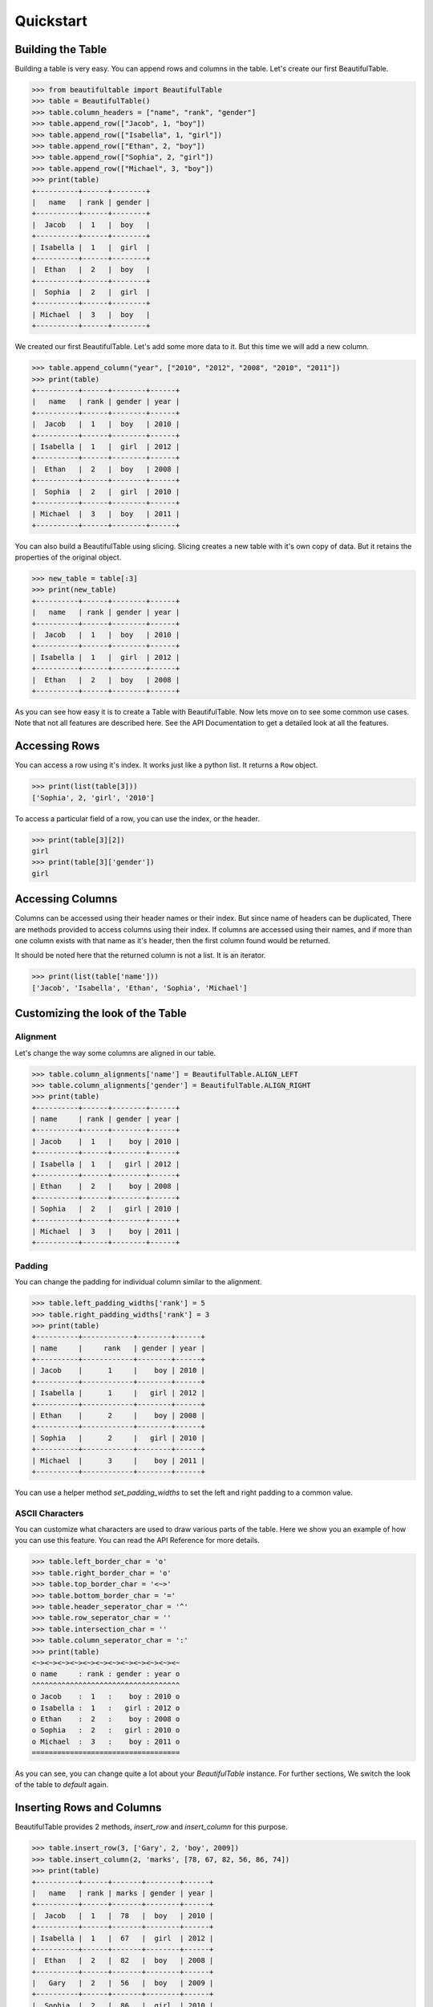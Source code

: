 ************************************************************************* 
Quickstart
*************************************************************************

=========================================================================
Building the Table
=========================================================================

Building a table is very easy. You can append rows and columns
in the table. Let's create our first BeautifulTable.

.. code:: python

   >>> from beautifultable import BeautifulTable
   >>> table = BeautifulTable()
   >>> table.column_headers = ["name", "rank", "gender"]
   >>> table.append_row(["Jacob", 1, "boy"])
   >>> table.append_row(["Isabella", 1, "girl"])
   >>> table.append_row(["Ethan", 2, "boy"])
   >>> table.append_row(["Sophia", 2, "girl"])
   >>> table.append_row(["Michael", 3, "boy"])
   >>> print(table)
   +----------+------+--------+
   |   name   | rank | gender |
   +----------+------+--------+
   |  Jacob   |  1   |  boy   |
   +----------+------+--------+
   | Isabella |  1   |  girl  |
   +----------+------+--------+
   |  Ethan   |  2   |  boy   |
   +----------+------+--------+
   |  Sophia  |  2   |  girl  |
   +----------+------+--------+
   | Michael  |  3   |  boy   |
   +----------+------+--------+

We created our first BeautifulTable. Let's add some more data to it.
But this time we will add a new column.

.. code:: python

   >>> table.append_column("year", ["2010", "2012", "2008", "2010", "2011"])
   >>> print(table)
   +----------+------+--------+------+
   |   name   | rank | gender | year |
   +----------+------+--------+------+
   |  Jacob   |  1   |  boy   | 2010 |
   +----------+------+--------+------+
   | Isabella |  1   |  girl  | 2012 |
   +----------+------+--------+------+
   |  Ethan   |  2   |  boy   | 2008 |
   +----------+------+--------+------+
   |  Sophia  |  2   |  girl  | 2010 |
   +----------+------+--------+------+
   | Michael  |  3   |  boy   | 2011 |
   +----------+------+--------+------+

You can also build a BeautifulTable using slicing.
Slicing creates a new table with it's own copy of data.
But it retains the properties of the original object.

.. code:: python

   >>> new_table = table[:3]
   >>> print(new_table)
   +----------+------+--------+------+
   |   name   | rank | gender | year |
   +----------+------+--------+------+
   |  Jacob   |  1   |  boy   | 2010 |
   +----------+------+--------+------+
   | Isabella |  1   |  girl  | 2012 |
   +----------+------+--------+------+
   |  Ethan   |  2   |  boy   | 2008 |
   +----------+------+--------+------+

As you can see how easy it is to create a Table with BeautifulTable.
Now lets move on to see some common use cases. Note that not all
features are described here. See the API Documentation to get a
detailed look at all the features.


=========================================================================
Accessing Rows
=========================================================================

You can access a row using it's index. It works just like a python
list. It returns a ``Row`` object.

.. code:: python

   >>> print(list(table[3]))
   ['Sophia', 2, 'girl', '2010']
   
To access a particular field of a row, you can use the index, or the header.

.. code:: python

   >>> print(table[3][2])
   girl
   >>> print(table[3]['gender'])
   girl


=========================================================================
Accessing Columns
=========================================================================

Columns can be accessed using their header names or their index.
But since name of headers can be duplicated, There are methods
provided to access columns using their index. If columns are accessed
using their names, and if more than one column exists with that name
as it's header, then the first column found would be returned.

It should be noted here that the returned column is not a list. It is
an iterator.

.. code:: python

   >>> print(list(table['name']))
   ['Jacob', 'Isabella', 'Ethan', 'Sophia', 'Michael']


=========================================================================
Customizing the look of the Table
=========================================================================

-------------------------------------------------------------------------
Alignment
-------------------------------------------------------------------------
Let's change the way some columns are aligned in our table.

.. code:: python

   >>> table.column_alignments['name'] = BeautifulTable.ALIGN_LEFT
   >>> table.column_alignments['gender'] = BeautifulTable.ALIGN_RIGHT
   >>> print(table)
   +----------+------+--------+------+
   | name     | rank | gender | year |
   +----------+------+--------+------+
   | Jacob    |  1   |    boy | 2010 |
   +----------+------+--------+------+
   | Isabella |  1   |   girl | 2012 |
   +----------+------+--------+------+
   | Ethan    |  2   |    boy | 2008 |
   +----------+------+--------+------+
   | Sophia   |  2   |   girl | 2010 |
   +----------+------+--------+------+
   | Michael  |  3   |    boy | 2011 |
   +----------+------+--------+------+ 


-------------------------------------------------------------------------
Padding
-------------------------------------------------------------------------
You can change the padding for individual column similar to
the alignment.

.. code:: python

   >>> table.left_padding_widths['rank'] = 5
   >>> table.right_padding_widths['rank'] = 3
   >>> print(table)
   +----------+------------+--------+------+
   | name     |     rank   | gender | year |
   +----------+------------+--------+------+
   | Jacob    |      1     |    boy | 2010 |
   +----------+------------+--------+------+
   | Isabella |      1     |   girl | 2012 |
   +----------+------------+--------+------+
   | Ethan    |      2     |    boy | 2008 |
   +----------+------------+--------+------+
   | Sophia   |      2     |   girl | 2010 |
   +----------+------------+--------+------+
   | Michael  |      3     |    boy | 2011 |
   +----------+------------+--------+------+ 


You can use a helper method `set_padding_widths` to set the left and right
padding to a common value.


-------------------------------------------------------------------------
ASCII Characters
-------------------------------------------------------------------------
You can customize what characters are used to draw various parts of the
table. Here we show you an example of how you can use this feature.
You can read the API Reference for more details.

.. code:: python

   >>> table.left_border_char = 'o'
   >>> table.right_border_char = 'o'
   >>> table.top_border_char = '<~>'
   >>> table.bottom_border_char = '='
   >>> table.header_seperator_char = '^'
   >>> table.row_seperator_char = ''
   >>> table.intersection_char = ''
   >>> table.column_seperator_char = ':'
   >>> print(table)
   <~><~><~><~><~><~><~><~><~><~><~><~
   o name     : rank : gender : year o
   ^^^^^^^^^^^^^^^^^^^^^^^^^^^^^^^^^^^
   o Jacob    :  1   :    boy : 2010 o
   o Isabella :  1   :   girl : 2012 o
   o Ethan    :  2   :    boy : 2008 o
   o Sophia   :  2   :   girl : 2010 o
   o Michael  :  3   :    boy : 2011 o
   =================================== 
   
As you can see, you can change quite a lot about your *BeautifulTable* instance.
For further sections, We switch the look of the table to *default* again.

=========================================================================
Inserting Rows and Columns
=========================================================================

BeautifulTable provides 2 methods, `insert_row` and `insert_column` for
this purpose.

.. code:: python

   >>> table.insert_row(3, ['Gary', 2, 'boy', 2009])
   >>> table.insert_column(2, 'marks', [78, 67, 82, 56, 86, 74])
   >>> print(table)
   +----------+------+-------+--------+------+
   |   name   | rank | marks | gender | year |
   +----------+------+-------+--------+------+
   |  Jacob   |  1   |  78   |  boy   | 2010 |
   +----------+------+-------+--------+------+
   | Isabella |  1   |  67   |  girl  | 2012 |
   +----------+------+-------+--------+------+
   |  Ethan   |  2   |  82   |  boy   | 2008 |
   +----------+------+-------+--------+------+
   |   Gary   |  2   |  56   |  boy   | 2009 |
   +----------+------+-------+--------+------+
   |  Sophia  |  2   |  86   |  girl  | 2010 |
   +----------+------+-------+--------+------+
   | Michael  |  3   |  74   |  boy   | 2011 |
   +----------+------+-------+--------+------+


=========================================================================
Removing Rows and Columns
=========================================================================

Removing a row or column is very easy. Just delete it using `del`
statement.

.. code:: python

   >>> del table[3]
   >>> del table['year']
   >>> print(table)
   +----------+------+-------+--------+
   |   name   | rank | marks | gender |
   +----------+------+-------+--------+
   |  Jacob   |  1   |  78   |  boy   |
   +----------+------+-------+--------+
   | Isabella |  1   |  67   |  girl  |
   +----------+------+-------+--------+
   |  Ethan   |  2   |  82   |  boy   |
   +----------+------+-------+--------+
   |  Sophia  |  2   |  86   |  girl  |
   +----------+------+-------+--------+
   | Michael  |  3   |  74   |  boy   |
   +----------+------+-------+--------+

You can also use the helper methods `pop_row`, `pop_column` to do the
same thing. Both these methods take the index of the row, or column to
be removed.

Instead of the index, you can also pass the header of the column to
`pop_column`. Therefore the following 2 snippets are equivalent.

.. code:: python

   >>> table.pop_column('marks')

.. code:: python

   >>> table.pop_column(2)


=========================================================================
Updating data in the Table
=========================================================================

Let's change the name in the 4th row to 'Sophie'.

.. code:: python

   >>> table[3][0] = 'Sophie' # index of 4th row is 3
   >>> print(table[3])
   ['Sophie', 2, 86, 'girl']
   
You could have done the same thing using the header.

.. code:: python

   >>> table[3]['name'] = 'Sophie'


Or, you can also change the entire row, or even multiple rows
using slicing.

.. code:: python

   >>> table[3] = ['Sophie', 2, 56, 'girl']


You can also update existing columns as shown below.

.. code:: python

   >>> table['marks'] = [75, 46, 89, 56, 82]
   >>> print(table)
   +----------+------+-------+--------+
   |   name   | rank | marks | gender |
   +----------+------+-------+--------+
   |  Jacob   |  1   |  75   |  boy   |
   +----------+------+-------+--------+
   | Isabella |  1   |  46   |  girl  |
   +----------+------+-------+--------+
   |  Ethan   |  2   |  89   |  boy   |
   +----------+------+-------+--------+
   |  Sophie  |  2   |  56   |  girl  |
   +----------+------+-------+--------+
   | Michael  |  3   |  82   |  boy   |
   +----------+------+-------+--------+

The methods `update_row` and `update_column` can be used to
perform the operations discussed in this section.

Note that you can only update existing columns but can't create
a new column using this method. For that you need to use the
methods `append_column` or `insert_column`.


=========================================================================
Searching for rows or columns headers
=========================================================================

Cheking if a header is in the table.

.. code:: python

   >>> 'rank' in table
   True

Cheking if a row is in table

.. code:: python

   >>> ["Ethan", 2, 89, "boy"] in table
   True


=========================================================================
Sorting
=========================================================================

You can also sort the table based on a column by
specifying it's index or it's header.

.. code:: python

   >>> table.sort('name')
   >>> print(table)
   +----------+------+-------+--------+
   |   name   | rank | marks | gender |
   +----------+------+-------+--------+
   |  Ethan   |  2   |  89   |  boy   |
   +----------+------+-------+--------+
   | Isabella |  1   |  46   |  girl  |
   +----------+------+-------+--------+
   |  Jacob   |  1   |  75   |  boy   |
   +----------+------+-------+--------+
   | Michael  |  3   |  82   |  boy   |
   +----------+------+-------+--------+
   |  Sophie  |  2   |  56   |  girl  |
   +----------+------+-------+--------+ 

You can do much more with BeautifulTable but this much should give you a
good start. Those of you who are interested to have more control can
read the API Documentation.
